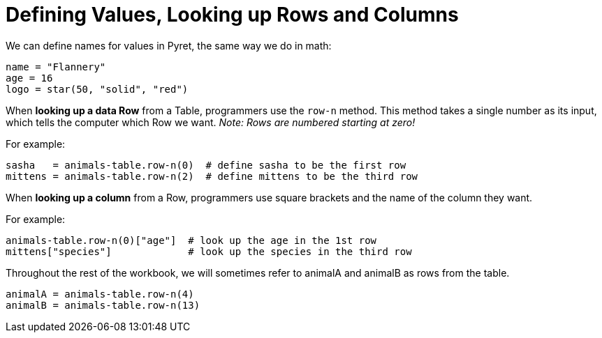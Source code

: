 = Defining Values, Looking up Rows and Columns

We can define names for values in Pyret, the same way we do in math:

```
name = "Flannery"
age = 16
logo = star(50, "solid", "red")
```

When *looking up a data Row* from a Table, programmers use the `row-n` method. This method takes a single number as its input, which tells the computer which Row we want. _Note: Rows are numbered starting at zero!_

For example:
```
sasha   = animals-table.row-n(0)  # define sasha to be the first row
mittens = animals-table.row-n(2)  # define mittens to be the third row
```

When *looking up a column* from a Row, programmers use square brackets and the name of the column they want.

For example:
```
animals-table.row-n(0)["age"]  # look up the age in the 1st row
mittens["species"]             # look up the species in the third row
```

Throughout the rest of the workbook, we will sometimes refer to animalA and animalB as rows from the table.
```
animalA = animals-table.row-n(4)
animalB = animals-table.row-n(13)
```
